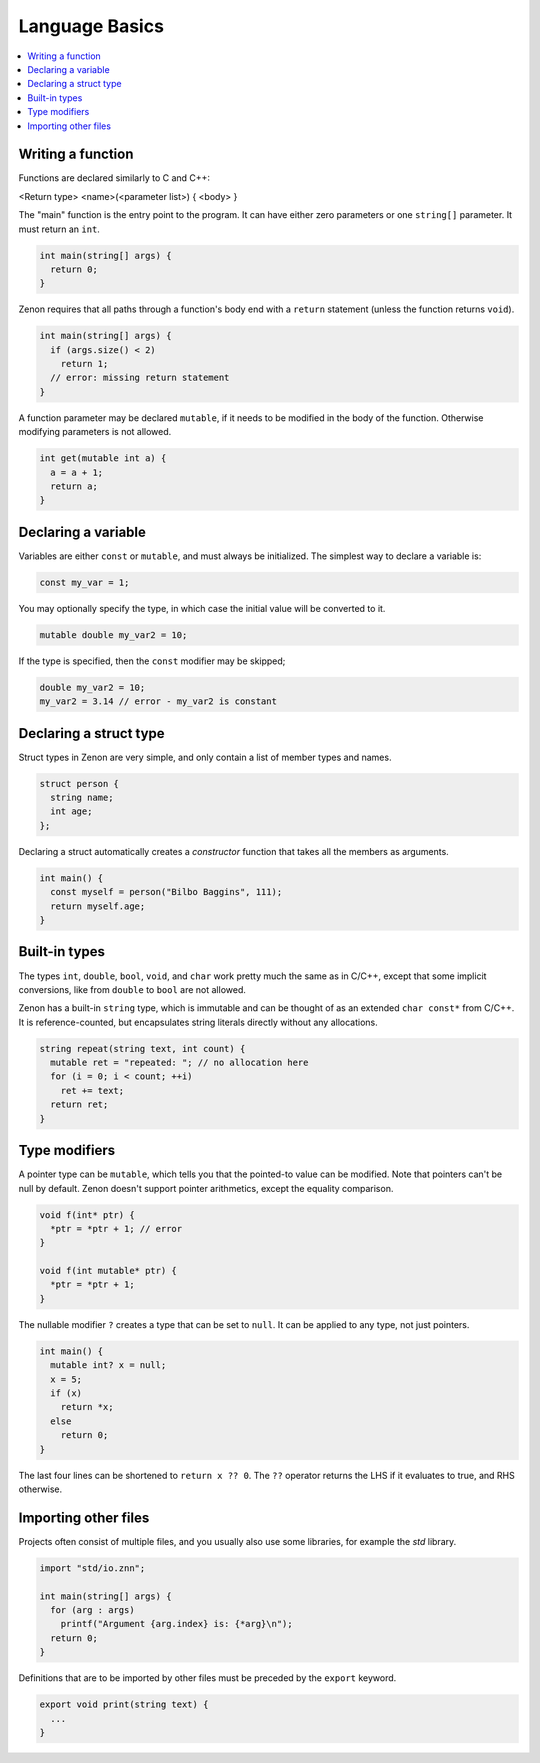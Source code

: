 
Language Basics
===============

.. contents::
  :local:

Writing a function
------------------

Functions are declared similarly to C and C++:

<Return type> <name>(<parameter list>) { <body> }

The "main" function is the entry point to the program. It can have either zero parameters or one ``string[]`` parameter.
It must return an ``int``. 

.. code-block:: c++

  int main(string[] args) {
    return 0;
  }

Zenon requires that all paths through a function's body end with a ``return`` statement (unless the function returns ``void``).

.. code-block:: c++

  int main(string[] args) {
    if (args.size() < 2)
      return 1;
    // error: missing return statement
  }

A function parameter may be declared ``mutable``, if it needs to be modified in the body of the function. Otherwise modifying parameters is not allowed.

.. code-block:: c++

  int get(mutable int a) {
    a = a + 1;
    return a;
  }

Declaring a variable
--------------------

Variables are either ``const`` or ``mutable``, and must always be initialized. The simplest way to declare a variable is:

.. code-block:: c++
  
  const my_var = 1;

You may optionally specify the type, in which case the initial value will be converted to it.

.. code-block:: c++
  
  mutable double my_var2 = 10;

If the type is specified, then the ``const`` modifier may be skipped;

.. code-block:: c++
  
  double my_var2 = 10;
  my_var2 = 3.14 // error - my_var2 is constant

Declaring a struct type
-----------------------

Struct types in Zenon are very simple, and only contain a list of member types and names.

.. code-block:: c++

  struct person {
    string name;
    int age;
  };

Declaring a struct automatically creates a *constructor* function that takes all the members as arguments.

.. code-block:: c++

  int main() {
    const myself = person("Bilbo Baggins", 111);
    return myself.age;
  }


Built-in types
--------------

The types ``int``, ``double``, ``bool``, ``void``, and ``char`` work pretty much the same as in C/C++, except that
some implicit conversions, like from ``double`` to ``bool`` are not allowed.

Zenon has a built-in ``string`` type, which is immutable and can be thought of as an extended ``char const*`` from C/C++.
It is reference-counted, but encapsulates string literals directly without any allocations.

.. code-block:: c++

  string repeat(string text, int count) {
    mutable ret = "repeated: "; // no allocation here
    for (i = 0; i < count; ++i)
      ret += text;
    return ret;
  }

Type modifiers
--------------

A pointer type can be ``mutable``, which tells you that the pointed-to value can be modified. Note that pointers
can't be null by default. Zenon doesn't support pointer arithmetics, except the equality comparison.

.. code-block:: c++

  void f(int* ptr) {
    *ptr = *ptr + 1; // error
  }

  void f(int mutable* ptr) {
    *ptr = *ptr + 1;
  }


The nullable modifier ``?`` creates a type that can be set to ``null``. It can be applied to any type, not just pointers.

.. code-block:: c++

  int main() {
    mutable int? x = null;
    x = 5;
    if (x)
      return *x;
    else
      return 0;
  }

The last four lines can be shortened to ``return x ?? 0``. The ``??`` operator returns the LHS if it evaluates to true, and RHS otherwise.

Importing other files
---------------------

Projects often consist of multiple files, and you usually also use some libraries, for example the *std* library.

.. code-block:: c++

  import "std/io.znn";

  int main(string[] args) {
    for (arg : args)
      printf("Argument {arg.index} is: {*arg}\n");
    return 0;
  }


Definitions that are to be imported by other files must be preceded by the ``export`` keyword.

.. code-block:: c++

  export void print(string text) {
    ...
  }



